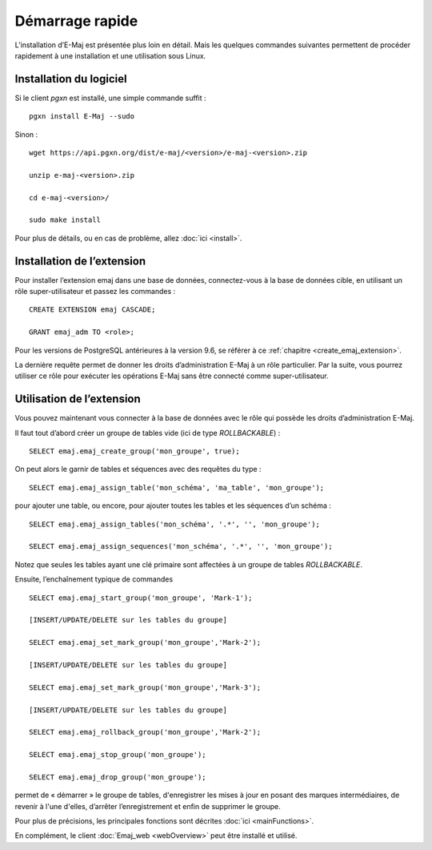 Démarrage rapide
================

L’installation d’E-Maj est présentée plus loin en détail. Mais les quelques commandes suivantes permettent de procéder rapidement à une installation et une utilisation sous Linux.

Installation du logiciel
^^^^^^^^^^^^^^^^^^^^^^^^

Si le client *pgxn* est installé, une simple commande suffit ::

  pgxn install E-Maj --sudo

Sinon ::

  wget https://api.pgxn.org/dist/e-maj/<version>/e-maj-<version>.zip

  unzip e-maj-<version>.zip

  cd e-maj-<version>/

  sudo make install

Pour plus de détails, ou en cas de problème, allez :doc:`ici <install>`.

Installation de l’extension
^^^^^^^^^^^^^^^^^^^^^^^^^^^

Pour installer l’extension emaj dans une base de données, connectez-vous à la base de données cible, en utilisant un rôle super-utilisateur et passez les commandes ::

  CREATE EXTENSION emaj CASCADE;

  GRANT emaj_adm TO <role>;

Pour les versions de PostgreSQL antérieures à la version 9.6, se référer à ce :ref:`chapitre <create_emaj_extension>`.

La dernière requête permet de donner les droits d’administration E-Maj à un rôle particulier. Par la suite, vous pourrez utiliser ce rôle pour exécuter les opérations E-Maj sans être connecté comme super-utilisateur.

Utilisation de l’extension
^^^^^^^^^^^^^^^^^^^^^^^^^^

Vous pouvez maintenant vous connecter à la base de données avec le rôle qui possède les droits d’administration E-Maj.

Il faut tout d’abord créer un groupe de tables vide (ici de type *ROLLBACKABLE*) ::

   SELECT emaj.emaj_create_group('mon_groupe', true);

On peut alors le garnir de tables et séquences avec des requêtes du type ::

   SELECT emaj.emaj_assign_table('mon_schéma', 'ma_table', 'mon_groupe');

pour ajouter une table, ou encore, pour ajouter toutes les tables et les séquences d’un schéma ::

   SELECT emaj.emaj_assign_tables('mon_schéma', '.*', '', 'mon_groupe');

   SELECT emaj.emaj_assign_sequences('mon_schéma', '.*', '', 'mon_groupe');

Notez que seules les tables ayant une clé primaire sont affectées à un groupe de tables *ROLLBACKABLE*.

Ensuite, l’enchaînement typique de commandes ::

  SELECT emaj.emaj_start_group('mon_groupe', 'Mark-1');

  [INSERT/UPDATE/DELETE sur les tables du groupe]

  SELECT emaj.emaj_set_mark_group('mon_groupe','Mark-2');

  [INSERT/UPDATE/DELETE sur les tables du groupe]

  SELECT emaj.emaj_set_mark_group('mon_groupe','Mark-3');

  [INSERT/UPDATE/DELETE sur les tables du groupe]

  SELECT emaj.emaj_rollback_group('mon_groupe','Mark-2');

  SELECT emaj.emaj_stop_group('mon_groupe');

  SELECT emaj.emaj_drop_group('mon_groupe');

permet de « démarrer » le groupe de tables, d'enregistrer les mises à jour en posant des marques intermédiaires, de revenir à l'une d'elles, d’arrêter l’enregistrement et enfin de supprimer le groupe.

Pour plus de précisions, les principales fonctions sont décrites :doc:`ici <mainFunctions>`.

En complément, le client :doc:`Emaj_web <webOverview>` peut être installé et utilisé.
